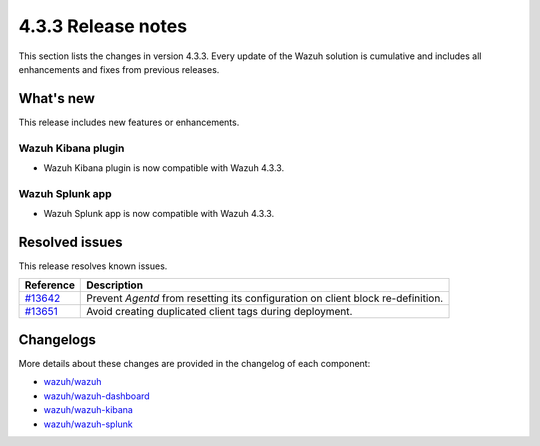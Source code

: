 .. Copyright (C) 2021 Wazuh, Inc.

.. meta::
      :description: Wazuh 4.3.3 has been released. Check out our release notes to discover the changes and additions of this release.

.. _release_4_3_3:

4.3.3 Release notes
===================

This section lists the changes in version 4.3.3. Every update of the Wazuh solution is cumulative and includes all enhancements and fixes from previous releases.

What's new
----------

This release includes new features or enhancements.

Wazuh Kibana plugin
^^^^^^^^^^^^^^^^^^^

- Wazuh Kibana plugin is now compatible with Wazuh 4.3.3.

Wazuh Splunk app
^^^^^^^^^^^^^^^^

- Wazuh Splunk app is now compatible with Wazuh 4.3.3. 


Resolved issues
---------------

This release resolves known issues. 


==============================================================    =============
Reference                                                         Description
==============================================================    =============
`#13642 <https://github.com/wazuh/wazuh/pull/13642>`_             Prevent `Agentd` from resetting its configuration on client block re-definition.
`#13651 <https://github.com/wazuh/wazuh/pull/13651>`_             Avoid creating duplicated client tags during deployment. 
==============================================================    =============


Changelogs
----------

More details about these changes are provided in the changelog of each component:

- `wazuh/wazuh <https://github.com/wazuh/wazuh/blob/v4.3.3/CHANGELOG.md>`_
- `wazuh/wazuh-dashboard <https://github.com/wazuh/wazuh-kibana-app/blob/v4.3.3-1.2.0-wzd/CHANGELOG.md>`_
- `wazuh/wazuh-kibana <https://github.com/wazuh/wazuh-kibana-app/blob/v4.3.3-7.17.3/CHANGELOG.md>`_
- `wazuh/wazuh-splunk <https://github.com/wazuh/wazuh-splunk/blob/v4.3.3-8.2.6/CHANGELOG.md>`_